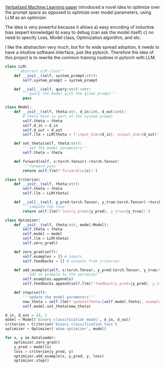 [[https://arxiv.org/pdf/2406.04344][Verbalized Machine Learning paper]] introduced a novel idea to optimize over the prompt space as opposed to optimize over model parameters, using LLM as an optimizer.

The idea is very powerful because it allows
a) easy encoding of inductive bias (expert knowledge)
b) easy to debug (can ask the model itself)
c) no need to specify Loss, Model class, Optimization algorithm, and etc.

I like the abstraction very much, but for its wide spread adoption, it needs to have a intuitive software interface, just like pytorch. Therefore the idea of this project is to rewrite the common training routines in pytorch with LLM.

#+BEGIN_SRC python :results output
class LLM:
    '''abstract LLM class'''
    def __init__(self, system_prompt:str):
        self.system_prompt = system_prompt
        
    def __call__(self, query:str)->str:
        '''query the model with the given prompt'''
        pass
    
class Model:
    def __init__(self, theta:str, d_in:int, d_out:int):
        # theta here is part of the system prompt
        self.theta = theta
        self.d_in = d_in
        self.d_out = d_out
        self.llm = LLM(theta + f'input_dim={d_in}, output_dim={d_out}')

    def set_theta(self, theta:str):
        '''set the model parameters'''
        self.theta = theta
        
    def forward(self, x:torch.Tensor)->torch.Tensor:
        '''forward pass'''
        return self.llm(f'forward(x={x})')

class Criterion:
    def __init__(self, theta:str):
        self.theta = theta
        self.llm = LLM(theta)

    def __call__(self, y_pred:torch.Tensor, y_true:torch.Tensor)->torch.Tensor:
        '''compute the loss'''
        return self.llm(f'loss(y_pred={y_pred}, y_true={y_true})')

class Optimizer:
    def __init__(self, theta:str, model:Model):
        self.theta = theta
        self.model = model
        self.llm = LLM(theta)
        self.zero_grad()

    def zero_grad(self):
        self.examples = [] # inputs
        self.feedbacks = [] # outputs from criterion

    def add_example(self, x:torch.Tensor, y_pred:torch.Tensor, y_true:torch.Tensor, loss:torch.Tensor):
        '''add an example to the optimizer'''
        self.examples.append(x)
        self.feedbacks.append(self.llm(f'feedback(y_pred={y_pred}, y_true={y_true}, loss={loss})')
        
    def step(self):
        '''update the model parameters'''
        new_theta = self.llm(f'update(theta={self.model.theta}, examples={self.examples}, feedbacks={self.feedbacks})')
        self.model.set_theta(new_theta)

d_in, d_out = 10, 2
model = Model('binary classification model', d_in, d_out)
criterion = Criterion('binary classification loss')
optimizer = Optimizer('adam optimizer', model)

for x, y in dataloader:
    optimizer.zero_grad()
    y_pred = model(x)
    loss = criterion(y_pred, y)
    optimizer.add_example(x, y_pred, y, loss)
    optimizer.step()
                            
#+END_SRC


